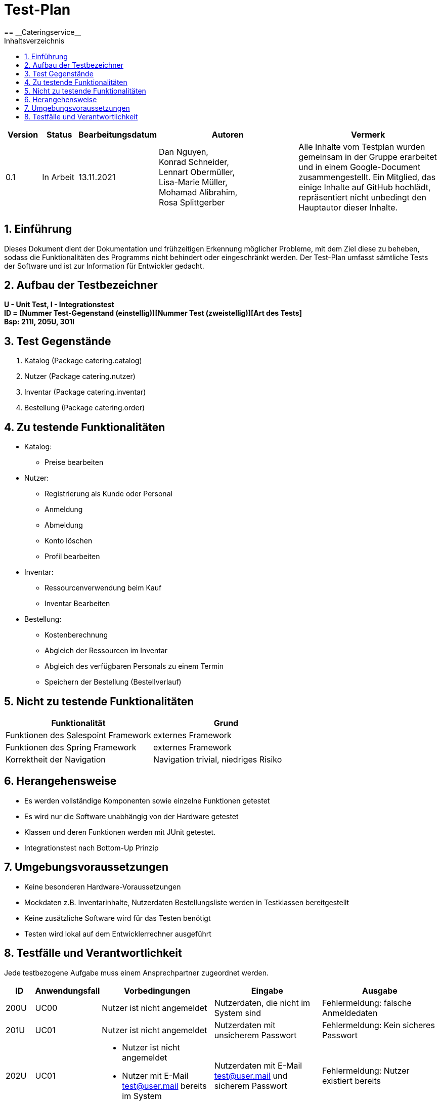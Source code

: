 = Test-Plan
:project_name: Cateringservice
== __{project_name}__
:toc:
:toc-title: Inhaltsverzeichnis
:numbered:

[options="header"]
[cols="1, 1, 2, 4, 4"]
|===
| Version   | Status      | Bearbeitungsdatum   | Autoren |  Vermerk
| 0.1       | In Arbeit   | 13.11.2021          | Dan Nguyen, +
Konrad Schneider, +
Lennart Obermüller, +
Lisa-Marie Müller, +
Mohamad Alibrahim, +
Rosa Splittgerber
| Alle Inhalte vom Testplan wurden gemeinsam in der Gruppe erarbeitet und in einem Google-Document zusammengestellt. Ein Mitglied, das einige Inhalte auf GitHub hochlädt, repräsentiert nicht unbedingt den Hauptautor dieser Inhalte.
|===

== Einführung
Dieses Dokument dient der Dokumentation und frühzeitigen Erkennung möglicher Probleme, mit dem Ziel diese zu beheben, sodass die Funktionalitäten des Programms nicht behindert oder eingeschränkt werden. Der Test-Plan umfasst sämtliche Tests der Software und ist zur Information für Entwickler gedacht.


== Aufbau der Testbezeichner
*U - Unit Test, I - Integrationstest* +
*ID = [Nummer Test-Gegenstand (einstellig)][Nummer Test (zweistellig)][Art des Tests]* +
*Bsp: 211I, 205U, 301I*

== Test Gegenstände
. Katalog (Package catering.catalog)
. Nutzer (Package catering.nutzer)
. Inventar (Package catering.inventar)
. Bestellung (Package catering.order)

== Zu testende Funktionalitäten

* Katalog:
    ** Preise bearbeiten
* Nutzer:
    ** Registrierung als Kunde oder Personal
    ** Anmeldung
    ** Abmeldung
    ** Konto löschen
    ** Profil bearbeiten
* Inventar:
    ** Ressourcenverwendung beim Kauf
    ** Inventar Bearbeiten
* Bestellung:
    ** Kostenberechnung
    ** Abgleich der Ressourcen im Inventar
    ** Abgleich des verfügbaren Personals zu einem Termin
    ** Speichern der Bestellung (Bestellverlauf)

== Nicht zu testende Funktionalitäten

[options="header"]
[cols="4, 4"]
|===
|Funktionalität | Grund
|Funktionen des Salespoint Framework | externes Framework
|Funktionen des Spring Framework     | externes Framework
|Korrektheit der Navigation    | Navigation trivial, niedriges Risiko
|===

== Herangehensweise
* Es werden vollständige Komponenten sowie einzelne Funktionen getestet
* Es wird nur die Software unabhängig von der Hardware getestet
* Klassen und deren Funktionen werden mit JUnit getestet.
* Integrationstest nach Bottom-Up Prinzip

== Umgebungsvoraussetzungen
* Keine besonderen Hardware-Voraussetzungen
* Mockdaten z.B. Inventarinhalte, Nutzerdaten Bestellungsliste werden in Testklassen bereitgestellt
* Keine zusätzliche Software wird für das Testen benötigt
* Testen wird lokal auf dem Entwicklerrechner ausgeführt


== Testfälle und Verantwortlichkeit
Jede testbezogene Aufgabe muss einem Ansprechpartner zugeordnet werden.

// See http://asciidoctor.org/docs/user-manual/#tables
[options="header"]
[cols="1, 1, 4, 4, 4"]
|===
|ID |Anwendungsfall |Vorbedingungen |Eingabe |Ausgabe

|200U
|UC00
|Nutzer ist nicht angemeldet
|Nutzerdaten, die nicht im System sind
|Fehlermeldung: falsche Anmeldedaten

|201U
|UC01
|Nutzer ist nicht angemeldet
|Nutzerdaten mit unsicherem Passwort
|Fehlermeldung: Kein sicheres Passwort

|202U
|UC01
a|* Nutzer ist nicht angemeldet
* Nutzer mit E-Mail test@user.mail bereits im System
|Nutzerdaten mit E-Mail test@user.mail und sicherem Passwort
|Fehlermeldung: Nutzer existiert bereits

|203U
|UC01
a|* Nutzer ist nicht angemeldet
* Nutzer mit E-Mail test@user.mail noch nicht im System
|Nutzerdaten mit E-Mail test@user.mail und sicherem Passwort
|neuer Nutzer mit eingegebenen Nutzerdaten wird angelegt

|204U
|UC02
|Nutzer ist angemeldet
|neue Nutzerdaten
|Nutzerdaten des aktuell angemeldeten Nutzers werden entsprechend der Eingabe aktualisiert

|205U
|UC03
|Nutzer ist angemeldet
|klicke auf Account löschen
|Account des aktuell angemeldeten Nutzers wird gelöscht

|100I
|UC13
|Administrator (Rolle ADMIN) ist angemeldet
|Eingabe des neuen Preises für ein Produkt
|Alter Preis des ausgewählten Produkts wird überschrieben

|400I
|UC20
|Nutzer ist angemeldet
|auf einen Angebotsname klicken
|Bestellformular mit Optionen für ausgewähltes Angebot wird angezeigt

|401I
|UC21
|Kunde (Rolle CUSTOMER) ist angemeldet und befindet sich auf “Bestellverlauf"
|Bestellung auswählen
|korrekte Details der gewählten Bestellung werden angezeigt

|402I
|UC21
|Personal (Rolle STAFF) ist angemeldet und befindet sich auf “Bestellliste” oder “Kalender”
|Bestellung auswählen
|korrekte Details der gewählten Bestellung werden angezeigt

|403I
|UC22
|Kunde (Rolle CUSTOMER) ist angemeldet
|Bestellung mit Termin 1 Tag nach BusinessTime
|Fehlermeldung: Bestellung zu kurzfristig

|404I
|UC22
|Kunde (Rolle CUSTOMER) ist angemeldet
|Bestellung mit Termin 5 Tage nach BusinessTime, an Termin mit keiner anderen Bestellung
|Bestellung wird in Bestellliste eingetragen

|405I
|UC22
|Kunde (Rolle CUSTOMER) ist angemeldet
|Bestellung 5 Tage nach BusinessTime, mit mehr benötigtem Personal als verfügbar
|Fehlermeldung: Cateringservice voll ausgelastet

|406I
|UC22
|ausreichend Ressourcen im Inventar vorhanden
|Bestellung mit Status Paid mit Termin zum Zeitpunkt des Tests
a|* Bestellung wird als Completed markiert
* im Inventar werden benötigte Verbrauchsgüter abgezogen

|407I
|UC22
|nicht ausreichend Ressourcen im Inventar vorhanden
|Bestellung mit Status Paid mit Termin zum Zeitpunkt des Tests
|Status der Bestellung wird auf Canceled gesetzt

|408I
|UC23
|Kunde (Rolle CUSTOMER) ist angemeldet und hat keine Bestellungen aufgegeben
|Nutzer-ID
|Leere Liste

|409I
|UC23
|Kunde (Rolle CUSTOMER) ist angemeldet und hat Bestellungen aufgegeben
|Nutzer-ID
|Liste der vom angemeldeten Nutzer aufgegebenen Bestellungen

|410I
|UC24
a|* Kunde (Rolle CUSTOMER) ist angemeldet
* Bestellung von angemeldetem Kunden mit Status Paid und Termin 5 Tage nach BusinessTime ist im System eingetragen
|Bestellungs-ID
|Status der Bestellung wird auf Canceled gesetzt

|411I
|UC24
a|* Kunde (Rolle CUSTOMER) ist angemeldet
* Bestellung von angemeldetem Kunden mit Status Paid und Termin 1 Tag nach BusinessTime ist im System eingetragen
|Bestellungs-ID
a|* Status der Bestellung wird auf Canceled gesetzt
* Nutzer zahlt zusätzliche Stornierungsgebühr

|206I
|UC30
|Personal (Rolle STAFF) ist angemeldet 
|klicke auf Bestellliste
|Liste aller eingegangenen Bestellungen wird angezeigt

|207I
|UC31
|Personal (Rolle STAFF) ist angemeldet
|klicke auf Kalender
|Liste aktiver Bestellungen in Kalenderform wird angezeigt

|208I
|UC32
|Administrator (Rolle ADMIN) ist angemeldet
|klicke auf Kundenliste
|Liste aller Nutzer mit Rolle CUSTOMER bestehend aus ID, Name und E-Mail-Adresse wird angezeigt

|209I
|UC33
|Administrator (Rolle ADMIN) ist angemeldet
|klicke auf Personalliste
|Liste aller Nutzer mit Rolle STAFF bestehend aus ID, Name und E-Mail-Adresse wird angezeigt

|210I
|UC34
|Administrator (Rolle ADMIN) ist angemeldet
|Nutzerdaten mit unsicherem Passwort
|Fehlermeldung: Kein sicheres Passwort

|211I
|UC34
a|* Administrator (Rolle ADMIN) ist angemeldet
* Nutzer mit E-Mail test@user.mail bereits im System
|Nutzerdaten mit E-Mail test@user.mail und sicherem Passwort
|Fehlermeldung: Nutzer existiert bereits

|212I
|UC34
a|* Administrator (Rolle ADMIN) ist angemeldet
* Nutzer mit E-Mail test@user.mail noch nicht im System
|Nutzerdaten mit E-Mail test@user.mail und sicherem Passwort
|neuer Nutzer mit eingegebenen Nutzerdaten wird angelegt

|213I
|UC35
|Administrator (Rolle ADMIN) ist angemeldet
|Nutzer-ID
|Account mit eingegebener Nutzer-ID wird gelöscht

|300I
|UC36
|Administrator (Rolle ADMIN) ist angemeldet
|klicke auf Inventar
|Liste verfügbarer Ressourcen und angestellten Personals wird angezeigt

|301I
|UC37
|Administrator (Rolle ADMIN) ist angemeldet
|Zulässige Änderung der Quantitäten im Inventar
|Quantitäten werden geändert

|302I
|UC37
|Administrator (Rolle ADMIN) ist angemeldet
|Vermindern der Quantität einer Ressource um mehr, als aktuell vorhanden
|Fehlermeldung: Unzulässige Eingabe
|===
